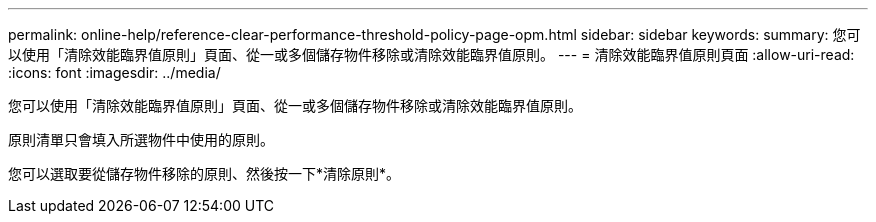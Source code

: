 ---
permalink: online-help/reference-clear-performance-threshold-policy-page-opm.html 
sidebar: sidebar 
keywords:  
summary: 您可以使用「清除效能臨界值原則」頁面、從一或多個儲存物件移除或清除效能臨界值原則。 
---
= 清除效能臨界值原則頁面
:allow-uri-read: 
:icons: font
:imagesdir: ../media/


[role="lead"]
您可以使用「清除效能臨界值原則」頁面、從一或多個儲存物件移除或清除效能臨界值原則。

原則清單只會填入所選物件中使用的原則。

您可以選取要從儲存物件移除的原則、然後按一下*清除原則*。
